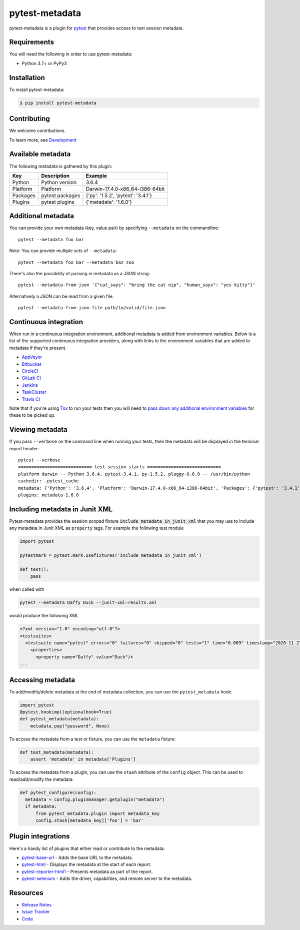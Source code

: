 pytest-metadata
===============

pytest-metadata is a plugin for `pytest <http://pytest.org>`_ that provides
access to test session metadata.

.. image:: https://img.shields.io/badge/license-MPL%202.0-blue.svg
   :target: https://github.com/pytest-dev/pytest-metadata/blob/master/LICENSE
   :alt: License
.. image:: https://img.shields.io/pypi/v/pytest-metadata.svg
   :target: https://pypi.python.org/pypi/pytest-metadata/
   :alt: PyPI
.. image:: https://img.shields.io/travis/pytest-dev/pytest-metadata.svg
   :target: https://travis-ci.org/pytest-dev/pytest-metadata/
.. image:: https://img.shields.io/badge/code%20style-black-000000.svg
   :target: https://github.com/ambv/black
   :alt: Travis
.. image:: https://img.shields.io/github/issues-raw/pytest-dev/pytest-metadata.svg
   :target: https://github.com/pytest-dev/pytest-metadata/issues
   :alt: Issues
.. image:: https://img.shields.io/requires/github/pytest-dev/pytest-metadata.svg
   :target: https://requires.io/github/pytest-dev/pytest-metadata/requirements/?branch=master
   :alt: Requirements

Requirements
------------

You will need the following in order to use pytest-metadata:

- Python 3.7+ or PyPy3

Installation
------------

To install pytest-metadata:

.. code-block:: bash

  $ pip install pytest-metadata

Contributing
------------

We welcome contributions.

To learn more, see `Development <https://github.com/pytest-dev/pytest-metadata/blob/master/development.rst>`_

Available metadata
------------------

The following metadata is gathered by this plugin:

========  =============== ===================================
Key       Description     Example
========  =============== ===================================
Python    Python version  3.6.4
Platform  Platform        Darwin-17.4.0-x86_64-i386-64bit
Packages  pytest packages {'py': '1.5.2', 'pytest': '3.4.1'}
Plugins   pytest plugins  {'metadata': '1.6.0'}
========  =============== ===================================

Additional metadata
-------------------

You can provide your own metadata (key, value pair) by specifying ``--metadata`` on the commandline::

   pytest --metadata foo bar

Note: You can provide multiple sets of ``--metadata``::

   pytest --metadata foo bar --metadata baz zoo

There's also the possibility of passing in metadata as a JSON string::

    pytest --metadata-from-json '{"cat_says": "bring the cat nip", "human_says": "yes kitty"}'

Alternatively a JSON can be read from a given file::

    pytest --metadata-from-json-file path/to/valid/file.json

Continuous integration
----------------------

When run in a continuous integration environment, additional metadata is added
from environment variables. Below is a list of the supported continuous
integration providers, along with links to the environment variables that are
added to metadata if they're present.

* `AppVeyor <https://www.appveyor.com/docs/environment-variables/>`_
* `Bitbucket <https://confluence.atlassian.com/bitbucket/environment-variables-794502608.html>`_
* `CircleCI <https://circleci.com/docs/1.0/environment-variables/>`_
* `GitLab CI <http://docs.gitlab.com/ce/ci/variables/README.html>`_
* `Jenkins <https://wiki.jenkins-ci.org/display/JENKINS/Building+a+software+project#Buildingasoftwareproject-JenkinsSetEnvironmentVariables>`_
* `TaskCluster <https://docs.taskcluster.net/reference/workers/docker-worker/environment>`_
* `Travis CI <https://docs.travis-ci.com/user/environment-variables/>`_

Note that if you're using `Tox <http://tox.readthedocs.io/>`_ to run your tests
then you will need to `pass down any additional environment variables <http://tox.readthedocs.io/en/latest/example/basic.html#passing-down-environment-variables>`_
for these to be picked up.

Viewing metadata
----------------

If you pass ``--verbose`` on the command line when running your tests, then the
metadata will be displayed in the terminal report header::

  pytest --verbose
  ============================ test session starts ============================
  platform darwin -- Python 3.6.4, pytest-3.4.1, py-1.5.2, pluggy-0.6.0 -- /usr/bin/python
  cachedir: .pytest_cache
  metadata: {'Python': '3.6.4', 'Platform': 'Darwin-17.4.0-x86_64-i386-64bit', 'Packages': {'pytest': '3.4.1', 'py': '1.5.2', 'pluggy': '0.6.0'}, 'Plugins': {'metadata': '1.6.0'}}
  plugins: metadata-1.6.0

Including metadata in Junit XML
-------------------------------

Pytest-metadata provides the session scoped fixture :code:`include_metadata_in_junit_xml` that you may use to include any metadata in Junit XML as ``property`` tags.
For example the following test module

.. code-block:: python

  import pytest

  pytestmark = pytest.mark.usefixtures('include_metadata_in_junit_xml')

  def test():
      pass

when called with

.. code-block:: bash

  pytest --metadata Daffy Duck --junit-xml=results.xml

would produce the following XML

.. code-block:: xml

  <?xml version="1.0" encoding="utf-8"?>
  <testsuites>
    <testsuite name="pytest" errors="0" failures="0" skipped="0" tests="1" time="0.009" timestamp="2020-11-27T06:38:44.407674" hostname="sam">
      <properties>
        <property name="Daffy" value="Duck"/>
  ...

Accessing metadata
------------------

To add/modify/delete metadata at the end of metadata collection, you can use the ``pytest_metadata`` hook:

.. code-block:: python

  import pytest
  @pytest.hookimpl(optionalhook=True)
  def pytest_metadata(metadata):
      metadata.pop("password", None)

To access the metadata from a test or fixture, you can use the ``metadata``
fixture:

.. code-block:: python

  def test_metadata(metadata):
      assert 'metadata' in metadata['Plugins']

To access the metadata from a plugin, you can use the ``stash`` attribute of
the ``config`` object. This can be used to read/add/modify the metadata:

.. code-block:: python

  def pytest_configure(config):
    metadata = config.pluginmanager.getplugin("metadata")
    if metadata:
        from pytest_metadata.plugin import metadata_key
        config.stash[metadata_key]['foo'] = 'bar'

Plugin integrations
-------------------

Here's a handy list of plugins that either read or contribute to the metadata:

* `pytest-base-url <https://pypi.python.org/pypi/pytest-base-url/>`_ - Adds the
  base URL to the metadata.
* `pytest-html <https://pypi.python.org/pypi/pytest-html/>`_ - Displays the
  metadata at the start of each report.
* `pytest-reporter-html1 <https://pypi.org/project/pytest-reporter-html1/>`_ -
  Presents metadata as part of the report.
* `pytest-selenium <https://pypi.python.org/pypi/pytest-selenium/>`_ - Adds the
  driver, capabilities, and remote server to the metadata.

Resources
---------

- `Release Notes <http://github.com/davehunt/pytest-metadata/blob/master/CHANGES.rst>`_
- `Issue Tracker <http://github.com/davehunt/pytest-metadata/issues>`_
- `Code <http://github.com/davehunt/pytest-metadata/>`_
